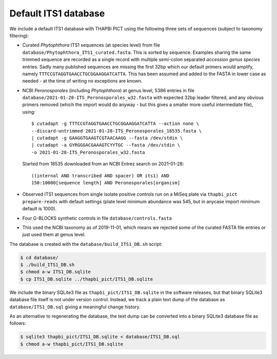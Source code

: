 Default ITS1 database
=====================

We include a default ITS1 database with THAPBI PICT using the following three
sets of sequences (subject to taxonomy filtering):

- Curated *Phytophthora* ITS1 sequences (at species level) from file
  ``database/Phytophthora_ITS1_curated.fasta``. This is sorted by sequence.
  Examples sharing the same trimmed sequence are recorded as a single record
  with multiple semi-colon separated *accession genus species* entries.
  Sadly many published sequences are missing the first 32bp which our default
  primers would amplify, namely ``TTTCCGTAGGTGAACCTGCGGAAGGATCATTA``. This
  has been assumed and added to the FASTA in lower case as needed - at the
  time of writing no exceptions are known.

- NCBI *Peronosporales* (including *Phytophthora*) at genus level, 5386 entries
  in file ``database/2021-01-28-ITS_Peronosporales_w32.fasta`` with expected
  32bp leader filtered, and any obvious primers removed (which the import would
  do anyway - but this gives a smaller more useful intermediate file), using::

      $ cutadapt -g TTTCCGTAGGTGAACCTGCGGAAGGATCATTA --action none \
      --discard-untrimmed 2021-01-28-ITS_Peronosporales_18535.fasta \
      | cutadapt -g GAAGGTGAAGTCGTAACAAGG --fasta /dev/stdin \
      | cutadapt -a GYRGGGACGAAAGTCYYTGC --fasta /dev/stdin \
      -o 2021-01-28-ITS_Peronosporales_w32.fasta

  Started from 18535 downloaded from an NCBI Entrez search on 2021-01-28::

      ((internal AND transcribed AND spacer) OR its1) AND
      150:10000[sequence length] AND Peronosporales[organism]

- Observed ITS1 sequences from single isolate positive controls run on a MiSeq
  plate via ``thapbi_pict prepare-reads`` with default settings (plate level
  minimum abundance was 545, but in anycase import minimum default is 1000).

- Four G-BLOCKS synthetic controls in file ``database/controls.fasta``

- This used the NCBI taxonomy as of 2019-11-01, which means we rejected some
  of the curated FASTA file entries or just used them at genus level.

The database is created with the ``database/build_ITS1_DB.sh`` script:

.. code:: console

    $ cd database/
    $ ./build_ITS1_DB.sh
    $ chmod a-w ITS1_DB.sqlite
    $ cp ITS1_DB.sqlite ../thapbi_pict/ITS1_DB.sqlite

We include the binary SQLite3 file as ``thapbi_pict/ITS1_DB.sqlite`` in the
software releases, but that binary SQLite3 database file itself is not under
version control. Instead, we track a plain text dump of the database as
``database/ITS1_DB.sql`` giving a meaningful change history.

As an alternative to regenerating the database, the text dump can be converted
into a binary SQLite3 database file as follows:

.. code:: console

   $ sqlite3 thapbi_pict/ITS1_DB.sqlite < database/ITS1_DB.sql
   $ chmod a-w thapbi_pict/ITS1_DB.sqlite
